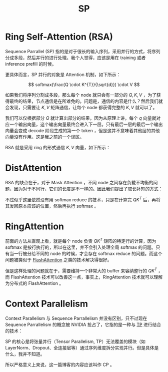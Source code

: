 :PROPERTIES:
:ID:       fc305834-b1f1-4bd9-ace8-00de98ca801e
:END:
#+title: SP

* Ring Self-Attention (RSA)
Sequence Parrallel (SP) 指的是对于很长的输入序列，采用并行的方式，将序列分成多段，然后并行的进行处理。我个人觉得，应该是用在 training 或者 inference prefill 的时候。

更具体而言，SP 并行的对象是 Attention 机制，如下所示：

\[
softmax(\frac{Q \cdot K^{T}}{\sqrt{d}}) \cdot V
\] 

如果我们将序列分割成多段，那么每个 node 就只会有一部分的 \( Q, K, V \) ，为了获得最终的结果，节点通信是在所难免的。问题是，通信的内容是什么？然后我们就会发现，只需要让 \( K, V \) 矩阵通信，让每个 node 都获得完整的 \( K, V \) 就可以了。

我们可以仅根据部分 \( Q \) 就计算出部分的结果，因为从原理上讲，每个 \( q \) 向量就对应一个输出向量，这个输出向量最终会进入下一层。只有最后一层的最后一个输出向量会变成 decode 阶段生成的第一个 token ，但是这并不意味着其他层的其他向量没有作用。这是我之前的一个误区。

RSA 就是采用 ring 的形式通信 \( K, V \) 向量，如下所示：

[[file:img/clipboard-20250619T104633.png]]

* DistAttention
RSA 的缺点在于，对于 Mask Attention ，不同 node 之间存在负载不均衡的问题，因为对于不同行，它们的长度是不一样的。因此我们提出了取长补短的方式：

[[file:img/clipboard-20250619T105625.png]]

不过似乎这里依然没有用 softmax reduce 的技术，只是在计算完 \( QK^{T} \) 后，再将其发回原本应该的位置，然后再执行 softmax 。

* RingAttention
前面的方法从直观上看，就是每个 node 负责 \( QK^{T} \) 矩阵的特定行的计算，因为 softmax 是按行执行的，所以在这里，并不会引入处理全局 softmax 的问题。只有当一行被分给不同的 node 的时候，才会存在 softmax reduce 的问题。而这个问题被类似于 [[id:543ed412-6826-45e8-b83e-740c142dce3f][FlashAttention]] 之类的技术解决得很好。

但是这样处理的问题就在于，需要维持一个非常大的 buffer 来容纳整行的 \( QK^{T} \) ，而 FlashAttention 技术可以改善这一点，事实上，RingAttention 技术就可以理解为分布式的 FlashAttention 。

* Context Parallelism
Context Parallelism 与 Sequence Parrallelism 并没有区别，只不过现在 Sequence Parrallelism 的概念被 NVIDIA 抢占了，它指的是一种与 [[id:ef8bc66a-5a88-4687-b654-b9c3f79aea0d][TP]] 进行结合的技术：

[[file:img/clipboard-20250619T111409.png]]

SP 的核心是将张量并行（Tensor Parallelism, TP）无法覆盖的模块（如 LayerNorm、Dropout、全连接层等）通过​​序列维度拆分​​实现并行。但是具体是什么，我并不知道。

所以严格意义上来说，这一篇博客的内容应该叫作 CP 。
